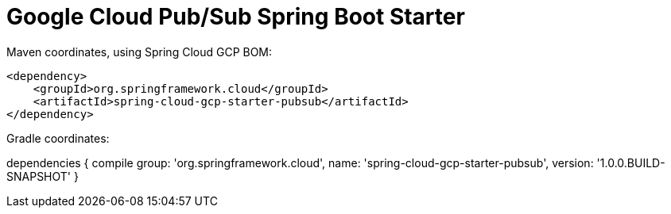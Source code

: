 = Google Cloud Pub/Sub Spring Boot Starter

Maven coordinates, using Spring Cloud GCP BOM:

[source,xml]
----
<dependency>
    <groupId>org.springframework.cloud</groupId>
    <artifactId>spring-cloud-gcp-starter-pubsub</artifactId>
</dependency>
----

Gradle coordinates:

dependencies {
    compile group: 'org.springframework.cloud', name: 'spring-cloud-gcp-starter-pubsub', version: '1.0.0.BUILD-SNAPSHOT'
}
